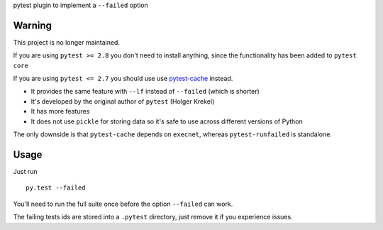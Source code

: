 pytest plugin to implement a ``--failed`` option

Warning
=======

This project is no longer maintained.

If you are using ``pytest >= 2.8`` you don't need to install anything,
since the functionality has been added to ``pytest core``

If you are using ``pytest <= 2.7`` you should use
use `pytest-cache <https://pypi.python.org/pypi/pytest-cache>`_ instead.

* It provides the same feature with ``--lf`` instead of ``--failed``
  (which is shorter)

* It's developed by the original author of ``pytest`` (Holger Krekel)

* It has more features

* It does not use ``pickle`` for storing data so it's safe to use
  across different versions of Python

The only downside is that ``pytest-cache`` depends on ``execnet``,
whereas ``pytest-runfailed`` is standalone.


Usage
=====

Just run ::

  py.test --failed


You'll need to run the full suite once before the option
``--failed`` can work.

The failing tests ids are stored into a ``.pytest`` directory,
just remove it if you experience issues.

